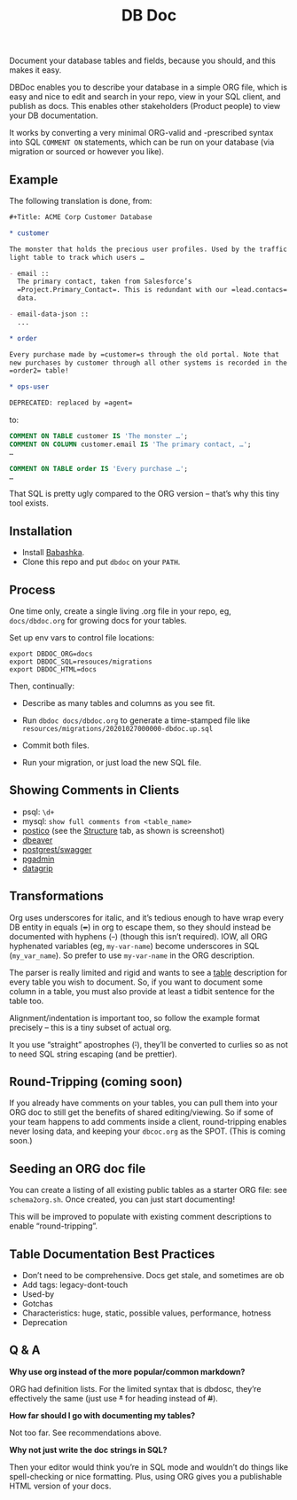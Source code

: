 #+Title: DB Doc

Document your database tables and fields, because you should, and this
makes it easy.

DBDoc enables you to describe your database in a simple ORG file,
which is easy and nice to edit and search in your repo, view in your
SQL client, and publish as docs. This enables other stakeholders
(Product people) to view your DB documentation.

It works by converting a very minimal ORG-valid and -prescribed syntax
into SQL =COMMENT ON= statements, which can be run on your database
(via migration or sourced or however you like).

#+html: <p align="center"><img src="postico.png" /></p>

** Example

The following translation is done, from:

#+begin_src org
#+Title: ACME Corp Customer Database

* customer

The monster that holds the precious user profiles. Used by the traffic
light table to track which users …

- email ::
  The primary contact, taken from Salesforce’s
  =Project.Primary_Contact=. This is redundant with our =lead.contacs=
  data.

- email-data-json ::
  ...

* order

Every purchase made by =customer=s through the old portal. Note that
new purchases by customer through all other systems is recorded in the
=order2= table!

* ops-user

DEPRECATED: replaced by =agent=
#+end_src

to:

#+begin_src sql
COMMENT ON TABLE customer IS 'The monster …';
COMMENT ON COLUMN customer.email IS 'The primary contact, …';
…

COMMENT ON TABLE order IS 'Every purchase …';
…

#+end_src

That SQL is pretty ugly compared to the ORG version – that’s why this
tiny tool exists.

** Installation

- Install [[https://github.com/babashka/babashka#installation][Babashka]].
- Clone this repo and put =dbdoc= on your =PATH=.

** Process

One time only, create a single living .org file in your repo, eg,
=docs/dbdoc.org= for growing docs for your tables.

Set up env vars to control file locations:

#+begin_src shell
export DBDOC_ORG=docs
export DBDOC_SQL=resouces/migrations
export DBDOC_HTML=docs
#+end_src

Then, continually:

- Describe as many tables and columns as you see fit.

- Run =dbdoc docs/dbdoc.org= to generate a time-stamped file like
  =resources/migrations/20201027000000-dbdoc.up.sql=

- Commit both files.

- Run your migration, or just load the new SQL file.

** Showing Comments in Clients

- psql: =\d+=
- mysql: =show full comments from <table_name>=
- [[https://eggerapps.at/postico/][postico]] (see the _Structure_ tab, as shown is screenshot)
- [[https://dataedo.com/kb/tools/dbeaver/how-to-view-and-edit-table-and-column-comments][dbeaver]]
- [[https://postgrest.org/en/v7.0.0/api.html#openapi-support][postgrest/swagger]]
- [[https://dataedo.com/kb/tools/pgadmin/how-to-view-and-edit-table-and-column-comments][pgadmin]]
- [[https://dataedo.com/kb/tools/datagrip/how-to-view-and-edit-table-and-column-comments][datagrip]]

** Transformations

Org uses underscores for italic, and it’s tedious enough to have wrap
every DB entity in equals (+=+) in org to escape them, so they should
instead be documented with hyphens (+-+) (though this isn’t required).
IOW, all ORG hyphenated variables (eg, =my-var-name=) become
underscores in SQL (=my_var_name=). So prefer to use =my-var-name= in
the ORG description.

The parser is really limited and rigid and wants to see a _table_
description for every table you wish to document. So, if you want to
document some column in a table, you must also provide at least a
tidbit sentence for the table too.

Alignment/indentation is important too, so follow the example format
precisely – this is a tiny subset of actual org.

It you use “straight” apostrophes (+'+), they’ll be converted to
curlies so as not to need SQL string escaping (and be prettier).

** Round-Tripping (coming soon)

If you already have comments on your tables, you can pull them into
your ORG doc to still get the benefits of shared editing/viewing. So
if some of your team happens to add comments inside a client,
round-tripping enables never losing data, and keeping your
=dbcoc.org= as the SPOT. (This is coming soon.)

** Seeding an ORG doc file

You can create a listing of all existing public tables as a starter
ORG file: see =schema2org.sh=. Once created, you can just start
documenting!

This will be improved to populate with existing comment descriptions
to enable “round-tripping”.

** Table Documentation Best Practices

- Don’t need to be comprehensive. Docs get stale, and sometimes are ob
- Add tags: legacy-dont-touch
- Used-by
- Gotchas
- Characteristics: huge, static, possible values, performance, hotness
- Deprecation


** Q & A

*Why use org instead of the more popular/common markdown?*

ORG had definition lists. For the limited syntax that is dbdosc,
they’re effectively the same (just use +*+ for heading instead of
+#+).

*How far should I go with documenting my tables?*

Not too far. See recommendations above.

*Why not just write the doc strings in SQL?*

Then your editor would think you’re in SQL mode and wouldn’t do things
like spell-checking or nice formatting. Plus, using ORG gives you a
publishable HTML version of your docs.
